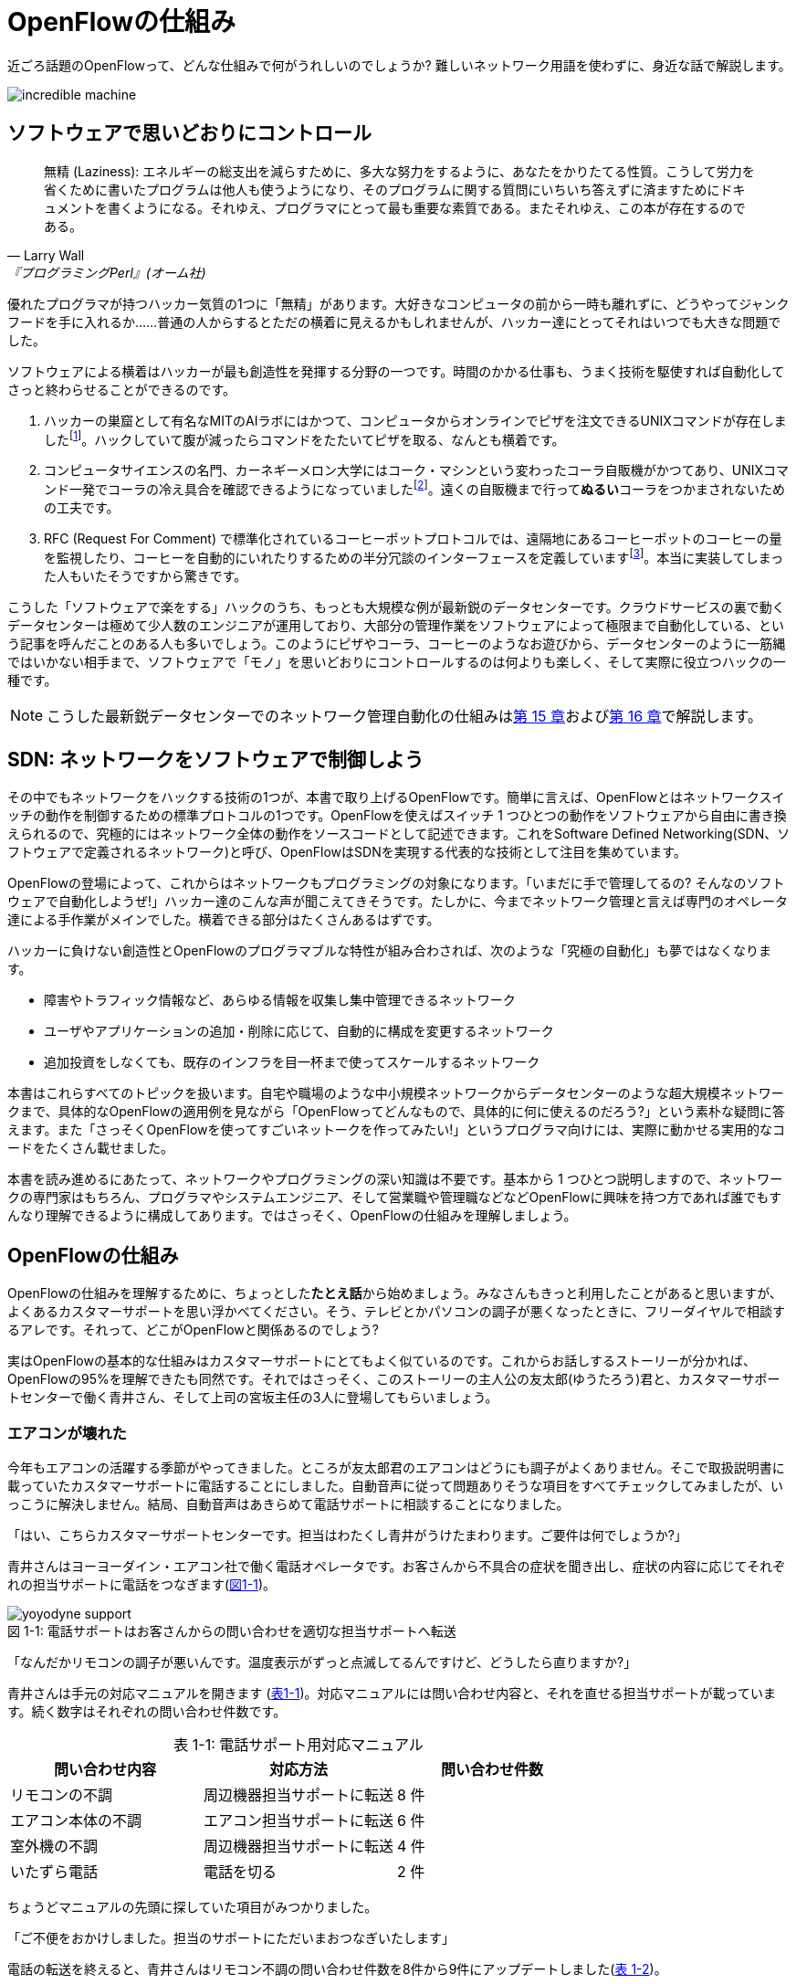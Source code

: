 = OpenFlowの仕組み
:imagesdir: images/how_does_openflow_work
:table-caption!:

近ごろ話題のOpenFlowって、どんな仕組みで何がうれしいのでしょうか? 難しいネットワーク用語を使わずに、身近な話で解説します。

image::incredible_machine.png[]

== ソフトウェアで思いどおりにコントロール

[quote, Larry Wall, 『プログラミングPerl』(オーム社)]
無精 (Laziness): エネルギーの総支出を減らすために、多大な努力をするように、あなたをかりたてる性質。こうして労力を省くために書いたプログラムは他人も使うようになり、そのプログラムに関する質問にいちいち答えずに済ますためにドキュメントを書くようになる。それゆえ、プログラマにとって最も重要な素質である。またそれゆえ、この本が存在するのである。

優れたプログラマが持つハッカー気質の1つに「無精」があります。大好きなコンピュータの前から一時も離れずに、どうやってジャンクフードを手に入れるか……普通の人からするとただの横着に見えるかもしれませんが、ハッカー達にとってそれはいつでも大きな問題でした。

ソフトウェアによる横着はハッカーが最も創造性を発揮する分野の一つです。時間のかかる仕事も、うまく技術を駆使すれば自動化してさっと終わらせることができるのです。

1. ハッカーの巣窟として有名なMITのAIラボにはかつて、コンピュータからオンラインでピザを注文できるUNIXコマンドが存在しましたfootnote:[MITのxpizzaコマンドのマニュアル：https://stuff.mit.edu/afs/sipb/project/lnf/other/CONTRIB/ai-info]。ハックしていて腹が減ったらコマンドをたたいてピザを取る、なんとも横着です。
2. コンピュータサイエンスの名門、カーネギーメロン大学にはコーク・マシンという変わったコーラ自販機がかつてあり、UNIXコマンド一発でコーラの冷え具合を確認できるようになっていましたfootnote:[カーネギーメロン大のコーク・マシンのサイト：http://www.cs.cmu.edu/~coke/]。遠くの自販機まで行って**ぬるい**コーラをつかまされないための工夫です。
3. RFC (Request For Comment) で標準化されているコーヒーポットプロトコルでは、遠隔地にあるコーヒーポットのコーヒーの量を監視したり、コーヒーを自動的にいれたりするための半分冗談のインターフェースを定義していますfootnote:[RFC 2324：https://www.ietf.org/rfc/rfc2324.txt]。本当に実装してしまった人もいたそうですから驚きです。

こうした「ソフトウェアで楽をする」ハックのうち、もっとも大規模な例が最新鋭のデータセンターです。クラウドサービスの裏で動くデータセンターは極めて少人数のエンジニアが運用しており、大部分の管理作業をソフトウェアによって極限まで自動化している、という記事を呼んだことのある人も多いでしょう。このようにピザやコーラ、コーヒーのようなお遊びから、データセンターのように一筋縄ではいかない相手まで、ソフトウェアで「モノ」を思いどおりにコントロールするのは何よりも楽しく、そして実際に役立つハックの一種です。

[NOTE]
====
こうした最新鋭データセンターでのネットワーク管理自動化の仕組みは<<routing_switch,第 15 章>>および<<sliceable_switch,第 16 章>>で解説します。
====

== SDN: ネットワークをソフトウェアで制御しよう

その中でもネットワークをハックする技術の1つが、本書で取り上げるOpenFlowです。簡単に言えば、OpenFlowとはネットワークスイッチの動作を制御するための標準プロトコルの1つです。OpenFlowを使えばスイッチ 1 つひとつの動作をソフトウェアから自由に書き換えられるので、究極的にはネットワーク全体の動作をソースコードとして記述できます。これをSoftware Defined Networking(SDN、ソフトウェアで定義されるネットワーク)と呼び、OpenFlowはSDNを実現する代表的な技術として注目を集めています。

OpenFlowの登場によって、これからはネットワークもプログラミングの対象になります。「いまだに手で管理してるの? そんなのソフトウェアで自動化しようぜ!」ハッカー達のこんな声が聞こえてきそうです。たしかに、今までネットワーク管理と言えば専門のオペレータ達による手作業がメインでした。横着できる部分はたくさんあるはずです。

ハッカーに負けない創造性とOpenFlowのプログラマブルな特性が組み合わされば、次のような「究極の自動化」も夢ではなくなります。

- 障害やトラフィック情報など、あらゆる情報を収集し集中管理できるネットワーク
- ユーザやアプリケーションの追加・削除に応じて、自動的に構成を変更するネットワーク
- 追加投資をしなくても、既存のインフラを目一杯まで使ってスケールするネットワーク

本書はこれらすべてのトピックを扱います。自宅や職場のような中小規模ネットワークからデータセンターのような超大規模ネットワークまで、具体的なOpenFlowの適用例を見ながら「OpenFlowってどんなもので、具体的に何に使えるのだろう?」という素朴な疑問に答えます。また「さっそくOpenFlowを使ってすごいネットークを作ってみたい!」というプログラマ向けには、実際に動かせる実用的なコードをたくさん載せました。

本書を読み進めるにあたって、ネットワークやプログラミングの深い知識は不要です。基本から 1 つひとつ説明しますので、ネットワークの専門家はもちろん、プログラマやシステムエンジニア、そして営業職や管理職などなどOpenFlowに興味を持つ方であれば誰でもすんなり理解できるように構成してあります。ではさっそく、OpenFlowの仕組みを理解しましょう。

// TODO ネットワークの深い知識はいらないけどプログラミングは必要だ。

== OpenFlowの仕組み

OpenFlowの仕組みを理解するために、ちょっとした**たとえ話**から始めましょう。みなさんもきっと利用したことがあると思いますが、よくあるカスタマーサポートを思い浮かべてください。そう、テレビとかパソコンの調子が悪くなったときに、フリーダイヤルで相談するアレです。それって、どこがOpenFlowと関係あるのでしょう?

実はOpenFlowの基本的な仕組みはカスタマーサポートにとてもよく似ているのです。これからお話しするストーリーが分かれば、OpenFlowの95%を理解できたも同然です。それではさっそく、このストーリーの主人公の友太郎(ゆうたろう)君と、カスタマーサポートセンターで働く青井さん、そして上司の宮坂主任の3人に登場してもらいましょう。

=== エアコンが壊れた

今年もエアコンの活躍する季節がやってきました。ところが友太郎君のエアコンはどうにも調子がよくありません。そこで取扱説明書に載っていたカスタマーサポートに電話することにしました。自動音声に従って問題ありそうな項目をすべてチェックしてみましたが、いっこうに解決しません。結局、自動音声はあきらめて電話サポートに相談することになりました。

「はい、こちらカスタマーサポートセンターです。担当はわたくし青井がうけたまわります。ご要件は何でしょうか?」

青井さんはヨーヨーダイン・エアコン社で働く電話オペレータです。お客さんから不具合の症状を聞き出し、症状の内容に応じてそれぞれの担当サポートに電話をつなぎます(<<yoyodyne_support,図1-1>>)。

[[yoyodyne_support]]
.電話サポートはお客さんからの問い合わせを適切な担当サポートへ転送
image::yoyodyne_support.png[caption="図 1-1: "]

「なんだかリモコンの調子が悪いんです。温度表示がずっと点滅してるんですけど、どうしたら直りますか?」

青井さんは手元の対応マニュアルを開きます (<<operator_manual,表1-1>>)。対応マニュアルには問い合わせ内容と、それを直せる担当サポートが載っています。続く数字はそれぞれの問い合わせ件数です。

[[operator_manual]]
.表 1-1: 電話サポート用対応マニュアル
|===
| 問い合わせ内容 | 対応方法 | 問い合わせ件数

| リモコンの不調 | 周辺機器担当サポートに転送 | 8 件
| エアコン本体の不調 | エアコン担当サポートに転送 | 6 件
| 室外機の不調 | 周辺機器担当サポートに転送 | 4 件
| いたずら電話 | 電話を切る | 2 件
|===

ちょうどマニュアルの先頭に探していた項目がみつかりました。

「ご不便をおかけしました。担当のサポートにただいまおつなぎいたします」

電話の転送を終えると、青井さんはリモコン不調の問い合わせ件数を8件から9件にアップデートしました(<<operator_manual_update,表 1-2>>)。

[[operator_manual_update]]
.表 1-2: 問い合わせ件数をアップデートする
|===
| 問い合わせ内容 | 対応方法 | 問い合わせ件数

| リモコンの不調 | 周辺機器担当サポートに転送 | **9 件**
| エアコン本体の不調 | エアコン担当サポートに転送 | 6 件
| 室外機の不調 | 周辺機器担当サポートに転送 | 4 件
| いたずら電話 | 電話を切る | 2 件
|===

こうすることでどんな問い合わせが多いかを社内にフィードバックできます。たとえばリモコンに関する問い合わせが多ければ、開発部署は次の製品開発にこの情報を活かしてリモコンを改良できますし、サポート部署は周辺機器担当のサポートメンバーを増やそうという判断ができます。

=== これをOpenFlowに置き換えると…

OpenFlowの世界では、パケットを送信するホストがお客さんの友太郎君、パケットを転送するOpenFlowスイッチが電話オペレータの青井さんに対応します(<<openflow_host_switch,図1-2>>)。ホストがパケットを送ると、OpenFlowスイッチはパケットの中身に応じてパケットを適切に処理します。これはちょうど、青井さんが友太郎君からの問い合わせ内容に応じて適切な担当サポートに電話を転送するのと同じです。

[[openflow_host_switch]]
.OpenFlowではホストがお客さん、スイッチが電話サポートセンター、そしてフローテーブルがマニュアルに対応
image::openflow_host_switch.png[caption="図 1-2: "]

OpenFlowスイッチは、その動作が「マニュアル化」されています。カスタマーサポートの例では、青井さんはマニュアルから対応方法を調べました。OpenFlowスイッチは、パケットの処理方法をスイッチ内のフローテーブルと呼ぶデータベースを参照して決めます。青井さんの業務がすべてマニュアル化されているのと同じく、OpenFlowスイッチの動作はすべてこのフローテーブルの中身によって決まります。

=== パケット処理内容を管理するフローテーブル

フローテーブルには、「こういうパケットが届いたら、こう処理する」というルールがいくつか記録されています。このルールをフローエントリと呼びます。フローエントリはちょうど「リモコンの故障に関する問い合わせが来たら、リモコン担当サポートに電話を転送する」といったマニュアルの各項目に対応します。

実際のフローテーブルの例を見てみましょう。<<flow_table_entry,表1-3>>はあるスイッチのフローテーブルで、各行が1つひとつのフローエントリに対応します。フローエントリは主に、マッチフィールド、アクション、そしてカウンタの3つの要素から成りますfootnote:[実際にはアクションはインストラクションというより上位な要素の一部です。インストラクションとアクションの関係について、詳しくは<<openflow_spec,AppendixB: OpenFlow の仕様>>で詳しく説明します]。

[[flow_table_entry]]
.表1-3 フローテーブルとフローエントリの例
|===
| マッチフィールド | アクション | カウンタ

| 送信元IPアドレス = 192.168.1.00 | ポート8番に転送 | 80パケット
| VLAN ID = 10 | ポート10番に転送 | 64パケット
| 送信元MACアドレス = 00:50:56:c0:00:08 | VLAN ID = 2 を付けてポート8番に転送 | 24パケット
| 送信元IPアドレス = 203.0.113.0/16 | パケットを破棄 | 10 パケット
|===

- マッチフィールド: マッチフィールドは届いたパケットに対応するフローエントリを探すための「条件」として使われます。たとえば「リモコンの調子がおかしい」という問い合わせから対応方法を決めたように、パケットの特徴に合うマッチフィールドから処理方法、つまりアクションを決めます。
- アクション: アクションは届いたパケットをどう処理するかという「処理方法」にあたります。たとえば「リモコン担当サポートへ引き継ぎ」と同じく、アクションには「スイッチのポート8番に転送」などと指定します。また転送だけでなく、パケットの書き換えや破棄もアクションで実行できます。
- カウンタ: カウンタはフローエントリごとのパケット処理量の記録です。たとえば「リモコン関連の問い合わせ数は9件」とマニュアルに記録したように、「このフローエントリに従って処理したパケットは80個」などといった情報が書き込まれます。

いかがでしょうか? カスタマーサポートとOpenFlowはよく似ていることがわかると思います。実はOpenFlowはとても単純で理解しやすい仕組みなのです。

=== エアコンがまたまた故障

エアコンもしばらくは順調でしたが、1ヶ月後また調子が悪くなってしまいました。友太郎君は再びカスタマーサポートへダイヤルします。

「エアコンの排水ホースがすぐ詰まっちゃうんです」

青井さんはいつものように手元の対応マニュアルを調べましたが、困ったことに排水ホースの項目は載っていません。どうやらまったく新しい不具合のようです。

「すみませんが少々お待ちください。対応可能なサポートがいるかどうか確認いたします」

そして電話口には録音された”しばらくお待ちください”のメッセージとどこか軽快な音楽が流れはじめました。

[[yoyodyne_support_miyasaka]]
.対応マニュアルに対処法が見つからなかった場合、上司に聞く
image::yoyodyne_support_miyasaka.png[caption="図1-3"]

こういう時、青井さんがいつも頼るのは上司の宮坂主任です(<<yoyodyne_support_miyasaka,図1-3>>)。

「宮坂さん、排水ホースについての問い合わせをいただいたのですが、どのサポート担当につなげばよいですか?」

「それだったら消耗品担当サポートだよ」

転送先がわかった青井さんは友太郎君の待つ電話に戻ります。

「大変お待たせいたしました。担当のサポートに転送いたします」

一度目の問い合わせと比べてかなり時間がかかってしまいましたが、これでようやく一件落着です。さらに青井さんは、宮坂主任から教わった消耗品担当サポートの連絡先をマニュアルに追加します (<<operator_manual_add_row,表1-4>>)。次からの同じ問い合わせにすばやく答えられるようにするためです。

[[operator_manual_add_row]]
.表1-4 マニュアルに新しい症状と転送先を追加してアップデートップデートする
|===
| 故障の箇所 | 担当サポートの内線番号 | 問い合わせ件数

| リモコンの不調 | 周辺機器担当サポートに転送 | 9 件
| エアコン本体の不調 | エアコン担当サポートに転送 | 6 件
| 室外機の不調 | 周辺機器担当サポートに転送 | 4 件
| いたずら電話 | 電話を切る | 2 件
| **排水ホースの不調** | **消耗品担当サポートに転送** | **1 件**
|===

// 見出しで、コントローラが上司にあたるということをズバリ言ったほうがいいかも。

==== これをOpenFlowに置き換えると…

OpenFlowでこの上司にあたるのがコントローラと呼ばれるソフトウェアです(<<openflow_host_switch_controller,図1-4>>)。OpenFlowでネットワークをプログラミングする場合、プログラマが書くのはこのコントローラの部分です。頭脳であるコントローラをソフトウェアとして記述することで、ネットワークを自由自在に制御できるというわけです。

[[openflow_host_switch_controller]]
.フローテーブルにパケットのエントリーが見つからなかった場合、コントローラに問い合わせる
image::openflow_host_switch_controller.png[caption="図1-4"]

フローテーブルに載っているパケットはスイッチが高速に転送してくれますが、フローテーブルに載っておらずスイッチ側でどう処理してよいかわかない予期せぬパケットが届くこともあります。この場合スイッチはこのパケットをコントローラに上げて「このパケットはどうすればよいですか?」と指示をあおぎます。コントローラはこのパケットの中身を調べ、どうすべきかという指示、つまり新しいフローエントリをフローテーブルに書き込んでやります。

このようにフローテーブルに載っていないパケットが届くと、コントローラへの問い合わせが発生するのでパケット転送がとても遅くなります。しかし、スイッチの起動時にコントローラが必要なフローエントリをあらかじめ書き込んでおくようにしておけば、スイッチ側だけで素早く処理できます。

[NOTE]
.コントローラへの問い合わせはどのくらい遅い?
====
フローテーブルを使わずに、毎回コントローラが指示を出すとどうなるでしょうか? 結果は、何倍も遅くなります。試しに手元の環境で簡単なプログラムを書き、ソフトウェアスイッチで転送する場合とコントローラですべて処理する場合を比べてみたところ、性能に5倍もの差が出ました。もちろんこれはおおざっぱな値ですが、数倍は遅くなるという目安になります。また今回の実験はソフトウェアスイッチでしたが、ハードウェアスイッチを使うとこの差はさらに広がります。

// TODO 簡単なコードを書いて計測しなおす
// TODO packetoutで転送するのと、フローテーブルで転送するのを比較するというのはいい練習課題になるかも。
====

== OpenFlowのうれしさ

OpenFlowの仕組みの大枠は理解できたと思います。それでは最も肝心な部分、「OpenFlowって何がうれしいの?」を掘り下げてみましょう。

=== 自動化やシステム連携がしやすい

カスタマーサポートセンターでは、あらかじめ適切なマニュアルを作っておけば業務はすべて電話サポートが自動的にやってくれます。これによって、全体の監督は管理職で実務は電話サポート、というふうにきっちりと分業できるようになります。たとえば電話サポートが実務をやってくれている間、管理職は他の部署との協業や調整に集中できます。

同様に、OpenFlowスイッチの制御はすべてソフトウェアであるコントローラで実現しているので、ネットワーク管理の自動化が用意です。さらにコントローラがRubyやPython、Javaなどよく知られた汎用言語で書いてあれば、既存のシステムやサービスなどとの連携も簡単です。たとえば、アプリケーションからの要求やビジネスポリシーの変更、問題発生などさまざまなトリガーに応じてネットワークの設定を変更するといった、一歩進んだ自動化もできます。

[NOTE]
====
システム連携の一例として、コントローラとWebサーバを連携しコントローラにREST APIを実装する方法を<<sliceable_switch,第 16 章>>で解説します。また、実際のデータセンターでのコントローラと外部サービスの連携については第 17 章で紹介します。
====

=== ネットワークトラフィックを集中制御しやすい

カスタマーサポートセンターでは問い合わせ件数の情報はすべて管理職に上がってくるため、混み具合の把握や全体の交通整理が楽です。もし特定のサポートに問い合わせが集中しても、問い合わせがうまくばらけるようにマニュアルを通じて電話サポートの全員に指示できます。反対にもし各サポートが個々に判断してしまうと、おなじサポートに問い合わせが偏ることは避けられません。

OpenFlowでもすべてのトラフィック情報はコントローラに上がってくるため、全体を見たトラフィックの最適化が可能です。各種カウンタを集計することで、コントローラはネットワーク全体のトラフィックデータを集められます。そしてその情報をもとに各スイッチのフローテーブルを更新することで、全体的に見て最適となるパケットの通り道を引けます。反対にもし個々のスイッチが判断してしまうと、うまくトラフィックを分散できません。

[NOTE]
====
各種カウンタの収集方法については第○章で、またトラフィックの分散方法については第○章で解説します。
====

// TODO: 解説をそれぞれの章に入れリンクを更新

=== ソフトウェア開発のテクニックやツールが使える

コントローラはソフトウェアの一種なので、ソフトウェア開発で長年培われているさまざまなテクニックやツールをネットワーク構築に応用できます。

- 近年主流のアジャイル開発手法でコントローラを開発すれば、反復的な機能追加が可能。フィードバックを受けながら少しずつバージョンアップしてくことで、ネットワークを段階的に構築できる
- コントローラのユニットテストや受け入れテストを書くことで、ネットワーク全体を自動的にテストできる。テスト結果の出力は、そのまま仕様書の一部になる。ExcelやWordで書いた仕様書を別個に管理する必要はない
- コントローラのソースコードや関連データをgitなどのバージョン管理ツールで管理すれば、ネットワーク全体のバージョン管理やバージョン間の差分のチェック、および巻き戻しも可能

[NOTE]
====
アジャイルやソフトウェアテストによるコントローラ開発手法については<<tdd,第 9 章>>で解説します。
====

=== 負荷上昇に対してスケールしやすい

従来のネットワーク専用機器をOpenFlowコントローラで置き換えれば、負荷上昇への対応がより柔軟になります。従来のファイアウォールやルータ、スイッチ、ロードバランサといった専用ネットワーク機器では、負荷が上がった際にはワンランク上のハイエンドな機器との置き換え、つまり垂直方向のアップグレードしか選択肢がありませんでした。しかし、専用機器をコントローラとしてソフトウェア実装できれば、汎用サーバ上にほぼ同様の機能を実装できることになります。そして、汎用サーバを増やすだけで、つまり水平方向に増設するだけで負荷上昇に対応できます。これを一般にNFV(Network Functions Virtualization)と呼びます。

[NOTE]
====
従来のファイアウォールやルータ、スイッチといった専用機器は、ベンダが提供する機能をそのまま使うしかありませんでした。たとえば、100個ある機能のうち、本当に使いたい機能は10個だけだったとしても、100機能付きのルータを買うしかありません。これではある意味、フルコースしか頼めないフレンチレストランのようなものです。一部の機能しか利用していないのに障害ポイントが無数にあるので、切り分けやデバッグが難航することもままあります。

OpenFlowは回転ずしです。フランス料理の味に近づけるのは大変ですが、必要な機能だけをチョイスしてがんばって実装すれば、思い通りの機器が手に入るのです。

こうしたネットワーク機器のOpenFlow実装については、パッチパネルを<<patch_panel,第 5 章>>で、スイッチを<<learning_switch,第 6 章>>および<<learning_switch13,第 7 章>>で、ファイアウォールを<<firewall,第 11 章>>で、ルータを<<router_part1,第 12 章>>および<<router_part2,第 13 章>>でそれぞれ解説します。
====

== OpenFlowで気をつけること

もちろん、OpenFlowでもうれしいことばかりではありません。コントローラで制御を一手に引き受けるというモデルになっているため、スイッチの台数が増えたときのコントローラの負荷に気をつける必要があります。もし、フローテーブルに載っていないパケットが一気にコントローラへ到着すると、パケットの配送が遅延するか最悪の場合コントローラが停止してしまいます。

そこで、OpenFlowの使いどころやフローテーブルの残り容量にはとくに注意する必要があります。たとえばOpenFlowをインターネットのような多種多様のパケットが流れる環境につなげると、すぐにコントローラへの問い合わせが殺到しフローテーブルがいっぱいになって破綻してしまいます。しかしデータセンターなどの閉じた環境では、トラフィックの特徴や流れるパケットの種類はあらかじめ見当を付けておけます。そこで最低限のパケットのみがコントローラへ上がってくるようにうまくネットワークとフローエントリを設計することで、スイッチが増えてもスケールさせることができます。

// TODO このトピックをどの章で取り上げるかリンクを入れる

== まとめ

本章ではSDNを実現するための部品であるOpenFlowを解説しました。OpenFlowはフローテーブルを持つスイッチと、フローテーブルの内容を集中制御するソフトウェアであるコントローラから成ります。ネットワークの制御をソフトウェア化することによって、自動化やさざまななシステムとの連携、トラフィック制御のしやすさ、ソフトウェア技術の応用、ソフトウェアならではのスケーラビリティの高さ、などさまざまな恩恵があります。

では、さっそくOpenFlowプログラミングを始めてみましょう!
